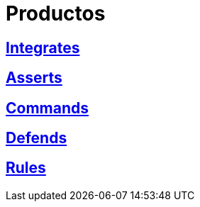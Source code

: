 :slug: productos/
:description: FLUID tiene a su disposición una serie de productos que tienen como finalidad ayudar al cliente durante el proceso de pruebas de seguridad, mejorar su experiencia y acercar al cliente con el hacker. Nuestros productos más destacados son Integrates, Asserts y Commands.
:keywords: FLUID, Productos, Pruebas, Software, Hallazgos, Seguridad.
:translate: products/

= Productos

== link:integrates/[Integrates]

== link:asserts/[Asserts]

== link:commands/[Commands]

== link:defends/[Defends]

== link:rules/[Rules]

